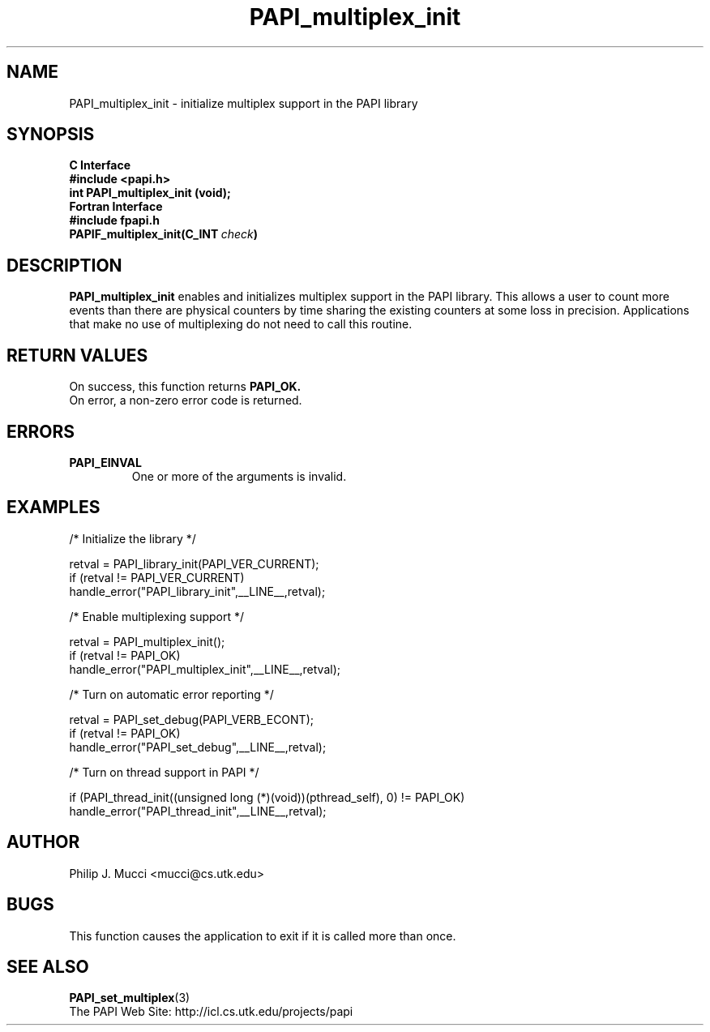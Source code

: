 .\" $Id$
.TH PAPI_multiplex_init 3 "December, 2001" "PAPI Function Reference" "PAPI"

.SH NAME
PAPI_multiplex_init \- initialize multiplex support in the PAPI library

.SH SYNOPSIS
.B C Interface
.nf
.B #include <papi.h>
.BI "int PAPI_multiplex_init (void);"
.fi
.B Fortran Interface
.nf
.B #include "fpapi.h"
.BI PAPIF_multiplex_init(C_INT\  check )
.fi

.SH DESCRIPTION
.B "PAPI_multiplex_init"
enables and initializes multiplex support in the PAPI library.
This allows a user to count more events than there are physical counters
by time sharing the existing counters at some loss in precision.
Applications that make no use of multiplexing do not need to call
this routine.

.SH RETURN VALUES
On success, this function returns
.B "PAPI_OK."
 On error, a non-zero error code is returned.

.SH ERRORS
.TP
.B "PAPI_EINVAL"
One or more of the arguments is invalid.
.fi

.SH EXAMPLES
.nf         
.if t .ft CW
  /* Initialize the library */

  retval = PAPI_library_init(PAPI_VER_CURRENT);
  if (retval != PAPI_VER_CURRENT)
    handle_error("PAPI_library_init",__LINE__,retval);

  /* Enable multiplexing support */

  retval = PAPI_multiplex_init();
  if (retval != PAPI_OK)
    handle_error("PAPI_multiplex_init",__LINE__,retval);
  
  /* Turn on automatic error reporting */

  retval = PAPI_set_debug(PAPI_VERB_ECONT);
  if (retval != PAPI_OK)
    handle_error("PAPI_set_debug",__LINE__,retval);

  /* Turn on thread support in PAPI */

  if (PAPI_thread_init((unsigned long (*)(void))(pthread_self), 0) != PAPI_OK)
    handle_error("PAPI_thread_init",__LINE__,retval);
.if t .ft P
.fi

.SH AUTHOR
Philip J. Mucci <mucci@cs.utk.edu>

.SH BUGS
This function causes the application to exit if it is called more than once.

.SH SEE ALSO
.BR PAPI_set_multiplex "(3)"
 The PAPI Web Site: 
http://icl.cs.utk.edu/projects/papi
